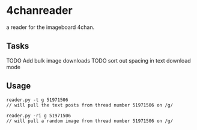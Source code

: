 * 4chanreader
a reader for the imageboard 4chan.
** Tasks
TODO Add bulk image downloads
TODO sort out spacing in text download mode
** Usage
#+BEGIN_SRC
reader.py -t g 51971506
// will pull the text posts from thread number 51971506 on /g/

reader.py -ri g 51971506
// will pull a random image from thread number 51971506 on /g/
#+END_SRC
